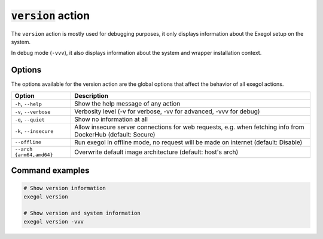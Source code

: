 ======================
:code:`version` action
======================

The ``version`` action is mostly used for debugging purposes, it only displays information about the Exegol setup on the system.

In debug mode (``-vvv``), it also displays information about the system and wrapper installation context.

Options
=======

The options available for the version action are the global options that affect the behavior of all exegol actions.

========================= =============
 Option                   Description
========================= =============
``-h``, ``--help``        Show the help message of any action
``-v``, ``--verbose``     Verbosity level (-v for verbose, -vv for advanced, -vvv for debug)
``-q``, ``--quiet``       Show no information at all
``-k``, ``--insecure``    Allow insecure server connections for web requests, e.g. when fetching info from DockerHub (default: Secure)
``--offline``             Run exegol in offline mode, no request will be made on internet (default: Disable)
``--arch {arm64,amd64}``  Overwrite default image architecture (default: host's arch)
========================= =============

Command examples
================

.. code-block:: bash

    # Show version information
    exegol version

    # Show version and system information
    exegol version -vvv
